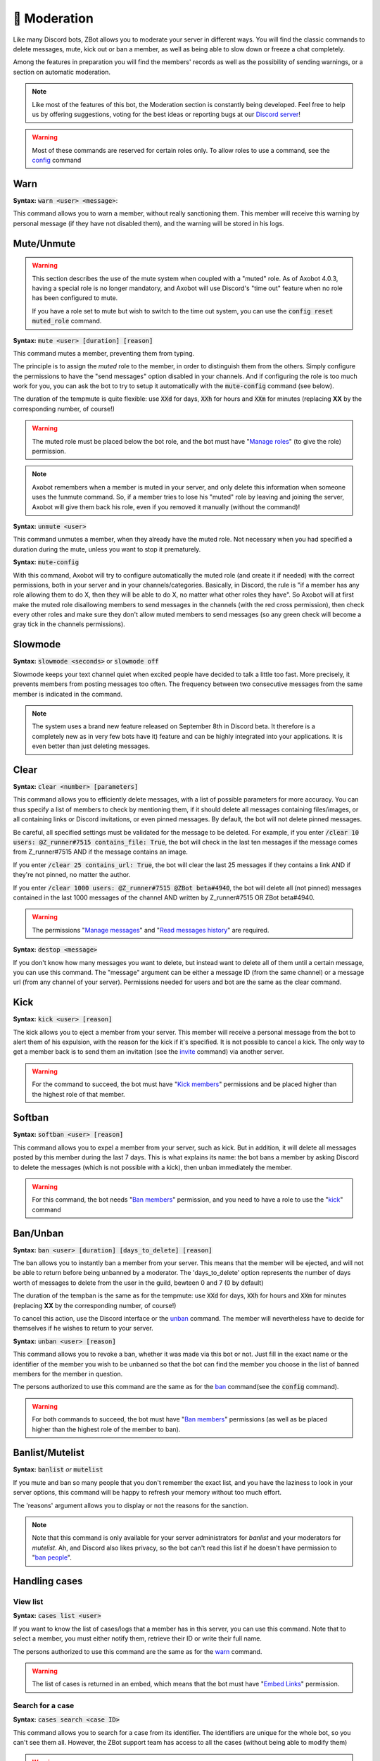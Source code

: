 =============
🔨 Moderation
=============

Like many Discord bots, ZBot allows you to moderate your server in different ways. You will find the classic commands to delete messages, mute, kick out or ban a member, as well as being able to slow down or freeze a chat completely.

Among the features in preparation you will find the members' records as well as the possibility of sending warnings, or a section on automatic moderation.


.. note:: Like most of the features of this bot, the Moderation section is constantly being developed. Feel free to help us by offering suggestions, voting for the best ideas or reporting bugs at our `Discord server <https://discord.gg/N55zY88>`__!

.. warning:: Most of these commands are reserved for certain roles only. To allow roles to use a command, see the `config <onfig.html>`__ command


----
Warn
----

**Syntax:** :code:`warn <user> <message>`:

This command allows you to warn a member, without really sanctioning them. This member will receive this warning by personal message (if they have not disabled them), and the warning will be stored in his logs.

-----------
Mute/Unmute
-----------

.. warning::
    This section describes the use of the mute system when coupled with a "muted" role. As of Axobot 4.0.3, having a special role is no longer mandatory, and Axobot will use Discord's "time out" feature when no role has been configured to mute.

    If you have a role set to mute but wish to switch to the time out system, you can use the :code:`config reset muted_role` command.

**Syntax:** :code:`mute <user> [duration] [reason]`

This command mutes a member, preventing them from typing.

The principle is to assign the *muted* role to the member, in order to distinguish them from the others. Simply configure the permissions to have the "send messages" option disabled in your channels. And if configuring the role is too much work for you, you can ask the bot to try to setup it automatically with the :code:`mute-config` command (see below).

The duration of the tempmute is quite flexible: use :code:`XXd` for days, :code:`XXh` for hours and :code:`XXm` for minutes (replacing **XX** by the corresponding number, of course!)

.. warning:: The muted role must be placed below the bot role, and the bot must have "`Manage roles <perms.html#manage-roles>`__" (to give the role) permission.

.. note:: Axobot remembers when a member is muted in your server, and only delete this information when someone uses the !unmute command. So, if a member tries to lose his "muted" role by leaving and joining the server, Axobot will give them back his role, even if you removed it manually (without the command)!

**Syntax:** :code:`unmute <user>`

This command unmutes a member, when they already have the muted role. Not necessary when you had specified a duration during the mute, unless you want to stop it prematurely.

**Syntax:** :code:`mute-config`

With this command, Axobot will try to configure automatically the muted role (and create it if needed) with the correct permissions, both in your server and in your channels/categories. Basically, in Discord, the rule is "if a member has any role allowing them to do X, then they will be able to do X, no matter what other roles they have". So Axobot will at first make the muted role disallowing members to send messages in the channels (with the red cross permission), then check every other roles and make sure they don't allow muted members to send messages (so any green check will become a gray tick in the channels permissions).

--------
Slowmode
--------

**Syntax:** :code:`slowmode <seconds>` or :code:`slowmode off`

Slowmode keeps your text channel quiet when excited people have decided to talk a little too fast. More precisely, it prevents members from posting messages too often. The frequency between two consecutive messages from the same member is indicated in the command.

.. note:: The system uses a brand new feature released on September 8th in Discord beta. It therefore is a completely new as in very few bots have it) feature and can be highly integrated into your applications. It is even better than just deleting messages.

-----
Clear
-----

**Syntax:** :code:`clear <number> [parameters]`

This command allows you to efficiently delete messages, with a list of possible parameters for more accuracy. You can thus specify a list of members to check by mentioning them, if it should delete all messages containing files/images, or all containing links or Discord invitations, or even pinned messages. By default, the bot will not delete pinned messages.

Be careful, all specified settings must be validated for the message to be deleted. For example, if you enter :code:`/clear 10 users: @Z_runner#7515 contains_file: True`, the bot will check in the last ten messages if the message comes from Z_runner#7515 AND if the message contains an image.

If you enter :code:`/clear 25 contains_url: True`, the bot will clear the last 25 messages if they contains a link AND if they're not pinned, no matter the author.

If you enter :code:`/clear 1000 users: @Z_runner#7515 @ZBot beta#4940`, the bot will delete all (not pinned) messages contained in the last 1000 messages of the channel AND written by Z_runner#7515 OR ZBot beta#4940.

.. warning:: The permissions "`Manage messages <perms.html#manage-messages>`__" and "`Read messages history <perms.html#read-message-history>`__" are required.

**Syntax:** :code:`destop <message>`

If you don't know how many messages you want to delete, but instead want to delete all of them until a certain message, you can use this command. The "message" argument can be either a message ID (from the same channel) or a message url (from any channel of your server). Permissions needed for users and bot are the same as the clear command.

----
Kick
----

**Syntax:** :code:`kick <user> [reason]`

The kick allows you to eject a member from your server. This member will receive a personal message from the bot to alert them of his expulsion, with the reason for the kick if it's specified.
It is not possible to cancel a kick. The only way to get a member back is to send them an invitation (see the `invite <infos.html#invite>`__ command) via another server.

.. warning:: For the command to succeed, the bot must have "`Kick members <perms.html#kick-members>`__" permissions and be placed higher than the highest role of that member.


-------
Softban
-------

**Syntax:** :code:`softban <user> [reason]`

This command allows you to expel a member from your server, such as kick. But in addition, it will delete all messages posted by this member during the last 7 days. This is what explains its name: the bot bans a member by asking Discord to delete the messages (which is not possible with a kick), then unban immediately the member.

.. warning:: For this command, the bot needs "`Ban members <perms.html#ban-members>`__" permission, and you need to have a role to use the "`kick <#kick>`__" command

---------
Ban/Unban
---------

**Syntax:** :code:`ban <user> [duration] [days_to_delete] [reason]`

The ban allows you to instantly ban a member from your server. This means that the member will be ejected, and will not be able to return before being unbanned by a moderator. The 'days_to_delete' option represents the number of days worth of messages to delete from the user in the guild, bewteen 0 and 7 (0 by default)

The duration of the tempban is the same as for the tempmute: use :code:`XXd` for days, :code:`XXh` for hours and :code:`XXm` for minutes (replacing **XX** by the corresponding number, of course!)

To cancel this action, use the Discord interface or the `unban <#unban>`__ command. The member will nevertheless have to decide for themselves if he wishes to return to your server.



**Syntax:** :code:`unban <user> [reason]`

This command allows you to revoke a ban, whether it was made via this bot or not. Just fill in the exact name or the identifier of the member you wish to be unbanned so that the bot can find the member you choose in the list of banned members for the member in question.

The persons authorized to use this command are the same as for the `ban <#ban>`__ command(see the :code:`config` command).

.. warning:: For both commands to succeed, the bot must have "`Ban members <perms.html#ban-members>`__" permissions (as well as be placed higher than the highest role of the member to ban).

----------------
Banlist/Mutelist
----------------

**Syntax:** :code:`banlist` *or* :code:`mutelist`

If you mute and ban so many people that you don't remember the exact list, and you have the laziness to look in your server options, this command will be happy to refresh your memory without too much effort.

The 'reasons' argument allows you to display or not the reasons for the sanction.

.. note:: Note that this command is only available for your server administrators for `banlist` and your moderators for `mutelist`. Ah, and Discord also likes privacy, so the bot can't read this list if he doesn't have permission to "`ban people <perms.html#ban-members>`__".

--------------
Handling cases
--------------

View list
---------

**Syntax:** :code:`cases list <user>`

If you want to know the list of cases/logs that a member has in this server, you can use this command. Note that to select a member, you must either notify them, retrieve their ID or write their full name.

The persons authorized to use this command are the same as for the `warn <#warn>`__ command.

.. warning:: The list of cases is returned in an embed, which means that the bot must have "`Embed Links <perms.html#embed-links>`__" permission.


Search for a case
-----------------

**Syntax:** :code:`cases search <case ID>`

This command allows you to search for a case from its identifier. The identifiers are unique for the whole bot, so you can't see them all. However, the ZBot support team has access to all the cases (without being able to modify them)

.. warning:: The case is returned in an embed, which means that the bot must have "`Embed Links <perms.html#embed-links>`__" permission to send it correctly.

Edit Reason
-----------

**Syntax:** :code:`cases reason <case ID> <new reason>`

If you want to edit the reason for a case after creating it, you will need to use this command. Simply retrieve the case ID and enter the new reason. There is no way to go back, so be sure to make no mistake!

The persons authorized to use this command are the same as for the `warn <#warn>`__ command.


Remove case
-----------

**Syntax:** :code:`cases (remove|clear|delete) <case ID>`

This is the only way to delete a case from the logs for a user. Just to make sure you don't forget the command name, there are three aliases for the same command.

The locker will be deleted forever, and forever can be very, very long. So be sure you're not mistaken, there's no backup!

The persons authorized to use this command are the same as for the `warn <#warn>`__ command.

---------
Anti-raid
---------

*Not a command, but a server option.*

This option allows you to moderate the entry of your server, with several levels of security. Here is the list of levels:

* 0 (None): no filter
* 1 (Smooth): kick members with invitations in their nickname
* 2 (Careful): kick accounts created less than 2 hours before
* 3 (High): ban members with invitations in their nickname for a week, and kick accounts created less than 12h before
* 4 ((╯°□°）╯︵ ┻━┻): ban accounts created less than 3 hours before for a week, ban accounts created less than 1h before for 2 weeks, and simply kick those created less than 24h before

.. note:: Note that the levels are cumulative: level 3 will also have the specificities of levels 1 and 2

.. warning:: The bot must have access to "`Kick members <perms.html#kick-members>`__" and "`Ban members <perms.html#ban-members>`__" permissions

---------
Anti-scam
---------

**How does it work?**

Axobot has an advanced scam message detection system, involving a `highly trained AI <scam-detector.html>`__ that has been conscientiously built over several months. This allows you to automatically filter and remove any messages that are dangerous to your members, such as Nitro scams or other suspicious links.

When Axobot is certain that a message is dangerous, it will delete the message immediately and send a log to the logs channel if you have configured it. If Axobot detects a "probably dangerous" message, it will not take any action but will send you an alert in this same logs channel. So make sure you have configured an antiscam logs channel if you enable this feature.

.. note:: Messages that are too short, or sent by moderators (members with "manage messages" or "manage server" permissions) or bots will not be monitored by this system.


**List of commands:**
:code:`antiscam enable` or :code:`antiscam disable` to enable/disable the system (require "manage server" permission)
:code:`modlogs enable antiscam` to enable antiscam logs in a channel (require "manage server" permission)
:code:`antiscam test` followed by any text to test how dangerous this text may be
:code:`antiscam report` followed by any text or message link to report a malicious message to the bot team

.. warning:: By enabling this feature, you allow Axobot to read and analyze all messages on your server, and messages considered suspicious may be anonymized and stored in our database for better detection. You are solely responsible for notifying your community of this.

-----------
Server logs
-----------

To help you moderate your server and keep track of what's going on, Axobot has a logging system somewhat similar to the Discord one. You can decide to track one or more types of "events" in a channel, and Axobot will send a message there whenever something new happens. For example, it is possible to have a log at every ban or unban, or when a member changes role, etc.

.. note:: The bot has very few different types of logs at the moment, but there are plans to add many more in the next updates!

How to setup logs
-----------------

You can enable one or more logs types in a channel by using the :code:`modlogs enable <logs> [channel]` in the channel you want them to appear in (or in another channel by mentionning it). In the same way, use :code:`modlogs disable <logs> [channel]` to disable a kind of logs in the current channel. Please note that you can use the keyword "all" as a log type to enable or disable all at the same time.

To see in Discord which logs exists and which ones you have enabled in your server, use the command :code:`modlogs list`. You can also use this command followed by a channel mention or ID to see which logs are enabled in a specific channel.

Types of logs
-------------

* **antiraid:** A new member is kicked or banned by the raid detection system
* **antiscam:** A message is flagged as a potential scam by the antiscam AI
* **bot_warnings:** Axobot couldn't do its job due to an external factor (like a missing permission)
* **discord_invite:** A member just sent a message containing one or more Discord server invite link
* **ghost_ping:** A member deleted a message containing a user mention right after sending it
* **member_avatar:** A member changes its guild avatar
* **member_ban:** A user is banned from your server
* **member_join:** A member joins your server
* **member_kick:** A member is kicked from your server
* **member_leave:** A member leaves your server
* **member_nick:** A member has its nickname changed
* **member_roles:** A member gets or loses roles
* **member_timeout:** A member is set on timeout by one of your moderators
* **member_unban:** A user is unbanned from your server
* **member_verification:** A user has been verified by the Discord community rules screen (if enabled in your server)
* **message_update:** A message is edited
* **message_delete:** A message is deleted
* **role_creation:** A role is created
* **role_deletion:** A role is deleted
* **role_update:** A role has been edited
* **server_update:** The server has been edited (icon, name, or features)
* **ticket_creation:** A `ticket <tickets.html>`__ has been opened
* **user_update:** A user profile has been otherwise edited (usually badges)


--------------
Miscellaneaous
--------------


Emoji Manager
-------------

With this command, you can become the undisputed master of the Emojis and handle them all as you please. You can even do something that no one has ever done before, a beta exclusivity straight out of the Discord labs: restrict the use of certain emojis to certain roles! **YES!** It's possible! Come on, let's not waste any time, here's the list of commands currently available :

* :code:`emoji rename <emoji> <new name>` : renames your emoji, without going through the Discord interface. No more complicated thing.

* :code:`emoji restrict <emoji> <roles>` : restrict the use of an emoji to certain roles. Members who do not have this role will simply not see the emoji in the list. Note that there is no need to mention, just put the identifier or the name.

* :code:`emoji clear <message ID> [emoji]` : instantly removes reactions from a message. This message must be indicated via its identifier, and belong to the same chat as the one where the command is used. If no emoji is specified, every reaction will be deleted. The bot must have "`Manage Messages <perms.html#manage-messages>`__" and "`Read Message History <perms.html#read-message-history>`__" permissions.

* :code:`emojis list [page=1]` : lists all the server's emojis (each page has max 50 emojis), in an embed, and indicates if some of them are restricted to certain roles. The bot must have "`Embed Links <perms.html#embed-links>`__" permission.



.. warning:: The bot needs the `Manage Emojis <perms.html#manage-emojis>`__ permission to edit these pretty little pictures. And you, you need the "Manage emojis" permission to use these commands.


Role Manager
------------

Nice command that allows you to do different things with the server roles (other subcommands will be created later). The permissions required to execute them depend on the subcommands, ranging from anyone to the administrator. If you have any ideas or other suggestions, feel free to contact us via `our Discord server <https://discord.gg/N55zY88>`__, or in PM at the bot!

* :code:`role color <role> <colour>` (alias `role colour`): Changes the color of the given role. The color must be in hexadecimal form, although some common names are accepted (red, blue, gold...). To remove the color, use the name `default`. Please check notes 1. and 2.

* :code:`role give <role> <user(s) | role(s)>`: Give a role to a list of people. You can target as many users or roles as you want, so for example to target your friends Joe and Jack, plus the Admin role, use :code:`role give superRole Joe Jack Admin`. Please check note 2. To avoid spamming the Discord API, Axobot also limit how many users you can affect by this command, and will tell you if this limit is reached.

* :code:`role remove <role> <user(s) | role(s)>`: Same as above, but instead of giving them, it takes them away. Please check note 2.

* :code:`role list <role>`: List every members who are in a specific role, if this number is under 200. The bot must have "`Embed Links <perms.html#embed-links>`__" permission to display the result. Please check note 2.

* :code:`role server-list`: Liste every role of your server, with the members count. The bot must have "`Embed Links <perms.html#embed-links>`__" permission to display the result. Please check note 2.

.. warning:: (1) The bot need the "`Manage roles <perms.html#manage-roles>`__" permission, also his highest role need to be higher than the role he's trying to edit.
    (2) You need to have the "`Manage roles <perms.html#manage-roles>`__" permission (or be an administrator) to use this command. Else, Axobot won't react.


Unhoist members
---------------

People like to put strange characters in their nicknames to appear at the top of the membership list. With this command you will be able to put an end to this habit. Simply type the command without argument to remove all non-alphabetic characters (a-z A-Z 0-9) at the beginning of the nickname, and you can give your own characters via an argument. Easy, isn't it?

**Syntax:** :code:`unhoist [characters]`

.. warning:: It is necessary that the bot has "Manage nicknames" permission, and that its role is above the roles of the members to be renamed.
